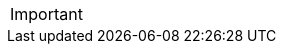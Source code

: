 // tag::DE[]

// end::DE[]


// tag::EN[]

// end::EN[]


// tag::REMARK[]
[IMPORTANT]
====

====
// end::REMARK[]